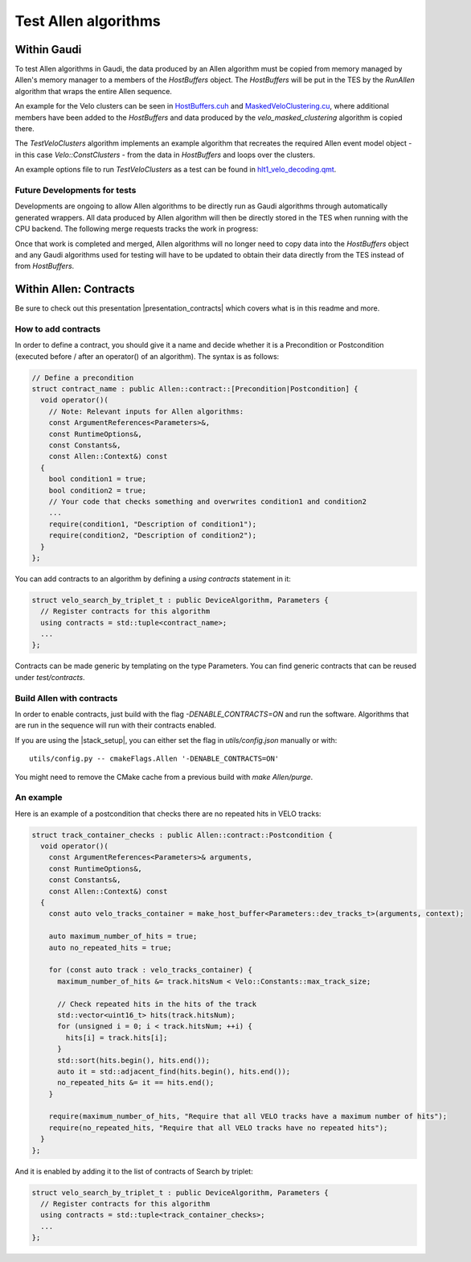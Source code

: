 Test Allen algorithms
========================

Within Gaudi
^^^^^^^^^^^^^^^^
To test Allen algorithms in Gaudi, the data produced by an Allen
algorithm must be copied from memory managed by Allen's memory manager
to a members of the `HostBuffers` object. The `HostBuffers` will be
put in the TES by the `RunAllen` algorithm that wraps the entire Allen
sequence.

An example for the Velo clusters can be seen in
`HostBuffers.cuh <https://gitlab.cern.ch/lhcb/Allen/-/blob/master/stream/sequence/include/HostBuffers.cuh>`_
and `MaskedVeloClustering.cu <https://gitlab.cern.ch/lhcb/Allen/-/blob/master/device/velo/mask_clustering/src/MaskedVeloClustering.cu>`_,
where additional members have been added to the `HostBuffers` and data
produced by the `velo_masked_clustering` algorithm is copied there.

The `TestVeloClusters` algorithm implements an example algorithm that
recreates the required Allen event model object - in this case
`Velo::ConstClusters` - from the data in `HostBuffers` and loops over
the clusters.

An example options file to run `TestVeloClusters` as a test can be
found in `hlt1_velo_decoding.qmt <https://gitlab.cern.ch/lhcb/Moore/-/blob/master/Hlt/RecoConf/tests/qmtest/decoding.qms/hlt1_velo_decoding.qmt>`_.


Future Developments for tests
-------------------------------

Developments are ongoing to allow Allen algorithms to be directly run
as Gaudi algorithms through automatically generated wrappers. All data
produced by Allen algorithm will then be directly stored in the TES
when running with the CPU backend. The following merge requests tracks
the work in progress:

Once that work is completed and merged, Allen algorithms will no
longer need to copy data into the `HostBuffers` object and any Gaudi
algorithms used for testing will have to be updated to obtain their
data directly from the TES instead of from `HostBuffers`.


Within Allen: Contracts
^^^^^^^^^^^^^^^^^^^^^^^^^^

Be sure to check out this presentation |presentation_contracts| which covers what is in this readme and more.

.. |presentation_contracts| raw:: html

   <a href="<https://indico.cern.ch/event/978570/contributions/4136202/attachments/2157046/3638389/main.pdf" target="_blank">this presentation</a>

How to add contracts
--------------------

In order to define a contract, you should give it a name and decide whether it is a Precondition or Postcondition (executed before / after an operator() of an algorithm). The syntax is as follows:

.. code-block:: c++

  // Define a precondition
  struct contract_name : public Allen::contract::[Precondition|Postcondition] {
    void operator()(
      // Note: Relevant inputs for Allen algorithms:
      const ArgumentReferences<Parameters>&,
      const RuntimeOptions&,
      const Constants&,
      const Allen::Context&) const
    {
      bool condition1 = true;
      bool condition2 = true;
      // Your code that checks something and overwrites condition1 and condition2
      ...
      require(condition1, "Description of condition1");
      require(condition2, "Description of condition2");
    }
  };

You can add contracts to an algorithm by defining a `using contracts` statement in it:

.. code-block:: c++

  struct velo_search_by_triplet_t : public DeviceAlgorithm, Parameters {
    // Register contracts for this algorithm
    using contracts = std::tuple<contract_name>;
    ...
  };

Contracts can be made generic by templating on the type Parameters. You can find generic contracts that can be reused under `test/contracts`.

Build Allen with contracts
--------------------------

In order to enable contracts, just build with the flag `-DENABLE_CONTRACTS=ON` and run the software.
Algorithms that are run in the sequence will run with their contracts enabled.

If you are using the |stack_setup|, you can either set the flag in `utils/config.json` manually or with::

  utils/config.py -- cmakeFlags.Allen '-DENABLE_CONTRACTS=ON'

.. |stack_setup| raw:: html

   <a href="https://gitlab.cern.ch/rmatev/lb-stack-setup" target="_blank">stack setup</a>

You might need to remove the CMake cache from a previous build with `make Allen/purge`.

An example
----------

Here is an example of a postcondition that checks there are no repeated hits in VELO tracks:

.. code-block:: c++

  struct track_container_checks : public Allen::contract::Postcondition {
    void operator()(
      const ArgumentReferences<Parameters>& arguments,
      const RuntimeOptions&,
      const Constants&,
      const Allen::Context&) const
    {
      const auto velo_tracks_container = make_host_buffer<Parameters::dev_tracks_t>(arguments, context);

      auto maximum_number_of_hits = true;
      auto no_repeated_hits = true;

      for (const auto track : velo_tracks_container) {
        maximum_number_of_hits &= track.hitsNum < Velo::Constants::max_track_size;

        // Check repeated hits in the hits of the track
        std::vector<uint16_t> hits(track.hitsNum);
        for (unsigned i = 0; i < track.hitsNum; ++i) {
          hits[i] = track.hits[i];
        }
        std::sort(hits.begin(), hits.end());
        auto it = std::adjacent_find(hits.begin(), hits.end());
        no_repeated_hits &= it == hits.end();
      }

      require(maximum_number_of_hits, "Require that all VELO tracks have a maximum number of hits");
      require(no_repeated_hits, "Require that all VELO tracks have no repeated hits");
    }
  };

And it is enabled by adding it to the list of contracts of Search by triplet:

.. code-block:: c++

  struct velo_search_by_triplet_t : public DeviceAlgorithm, Parameters {
    // Register contracts for this algorithm
    using contracts = std::tuple<track_container_checks>;
    ...
  };
